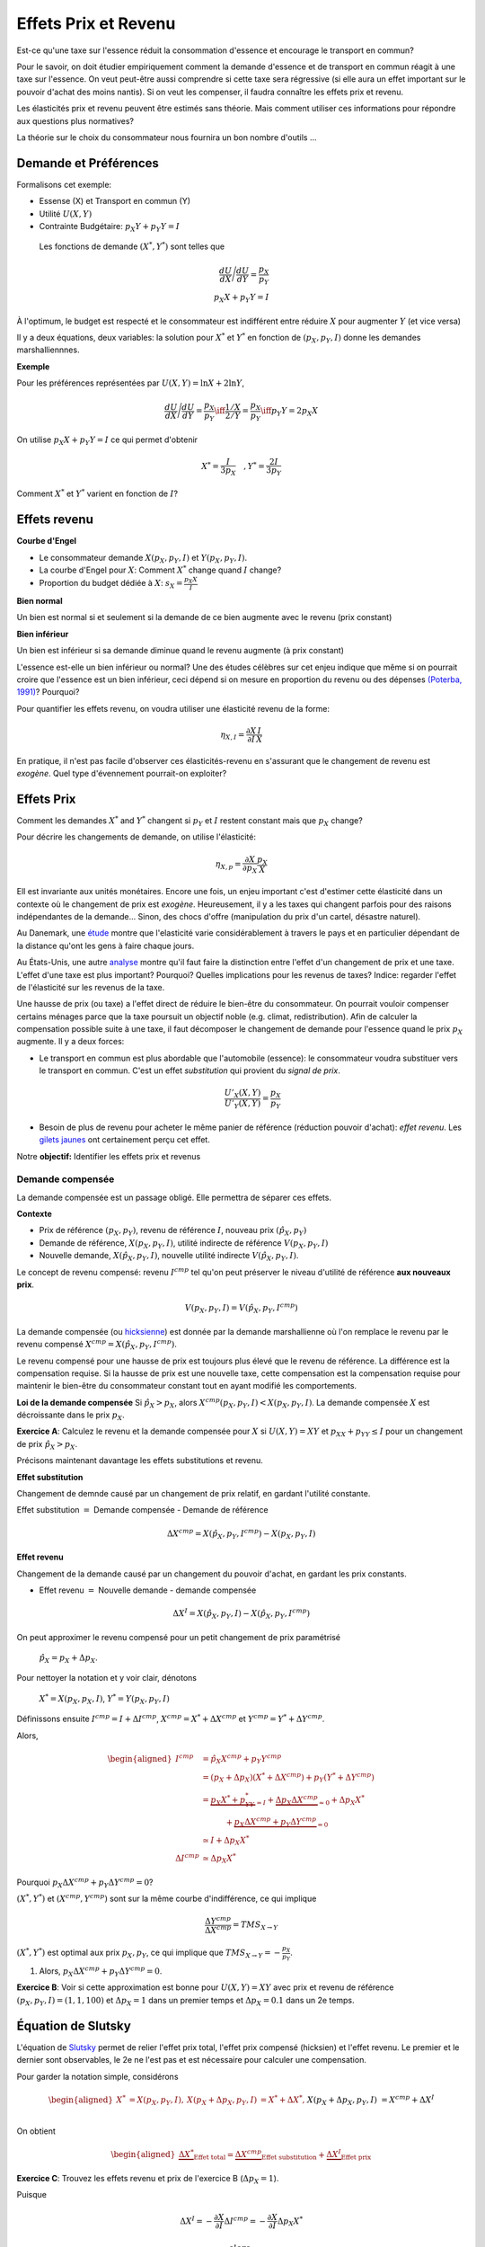 .. _Effets:



Effets Prix et Revenu
---------------------

Est-ce qu'une taxe sur l'essence réduit la consommation d'essence et encourage le transport en commun?

Pour le savoir, on doit étudier empiriquement comment la demande d'essence et de transport en commun réagit à une taxe sur l'essence. On veut peut-être aussi comprendre si cette taxe sera régressive (si elle aura un effet important sur le pouvoir d'achat des moins nantis). Si on veut les compenser, il faudra connaître les effets prix et revenu. 

Les élasticités prix et revenu peuvent être estimés sans théorie. Mais comment utiliser ces informations pour répondre aux questions plus normatives?

La théorie sur le choix du consommateur nous fournira un bon nombre d'outils ...

Demande et Préférences
++++++++++++++++++++++

Formalisons cet exemple: 

-  Essense (X) et Transport en commun (Y)

-  Utilité :math:`U(X,Y)`

-  Contrainte Budgétaire: :math:`p_X Y+ p_Y Y = I`

 Les fonctions de demande :math:`(X^*, Y^*)` sont telles que 

.. math::

   \frac{dU}{dX}\Bigg/\frac{dU}{dY} = \frac{p_X}{p_Y}  \\
   p_X X + p_Y Y = I

À l'optimum, le budget est respecté et le consommateur est indifférent entre
réduire :math:`X` pour augmenter :math:`Y` (et vice versa)

Il y a deux équations, deux variables: la solution pour :math:`X^*` et
:math:`Y^*` en fonction de :math:`(p_X,p_Y,I)` donne les demandes marshalliennnes. 

**Exemple**

Pour les préférences représentées par :math:`U(X,Y) = \ln X +  2\ln Y`,

.. math::

   \frac{dU}{dX}\Bigg/\frac{dU}{dY} = \frac{p_X}{p_Y}  \iff \frac{1/X}{2/Y} = \frac{p_X}{p_Y}  \iff  p_Y Y = 2p_X X 

On utilise :math:`p_X X + p_Y Y =  I` ce qui permet d'obtenir

.. math:: 
   X^* = \frac{I}{3p_X}  \quad, Y^* = \frac{2I}{3p_Y}

Comment :math:`X^*` et :math:`Y^*` varient en fonction de :math:`I`?

Effets revenu
+++++++++++++

**Courbe d'Engel**

-  Le consommateur demande :math:`X(p_X,p_Y,I)` et :math:`Y(p_X,p_Y,I)`.

-  La courbe d'Engel pour :math:`X`: Comment :math:`X^*` change quand
   :math:`I` change?

-  Proportion du budget dédiée à :math:`X`:
   :math:`s_X = \frac{p_X X}{I}`

**Bien normal**

Un bien est normal si et seulement si la demande de ce bien augmente avec le revenu (prix constant) 

**Bien inférieur**

Un bien est inférieur si sa demande diminue quand le revenu augmente (à prix constant)

L'essence est-elle un bien inférieur ou normal? Une des études célèbres sur cet enjeu indique que même si on pourrait croire que l'essence est un bien inférieur, ceci dépend si on mesure en proportion du revenu ou des dépenses `(Poterba, 1991) <http://www.nber.org/chapters/c11271>`_? Pourquoi?

|poterba|

.. |poterba| image:: /images/poterba.png 
   :scale: 40%

Pour quantifier les effets revenu, on voudra utiliser une élasticité revenu de la forme: 

.. math::

   \eta_{X,I} = \frac{\partial X}{\partial I}\frac{I}{X}

En pratique, il n'est pas facile d'observer ces élasticités-revenu en s'assurant que le changement de revenu est *exogène*. Quel type d'évennement pourrait-on exploiter?

Effets Prix
+++++++++++

Comment les demandes :math:`X^*` and :math:`Y^*` changent si 
:math:`p_Y` et :math:`I` restent constant mais que :math:`p_X` change?

Pour décrire les changements de demande, on utilise l'élasticité: 

.. math::

   \eta_{X,p} = \frac{\partial X}{\partial p_X}\frac{p_X}{X}

Ell est invariante aux unités monétaires. Encore une fois, un enjeu important c'est d'estimer cette élasticité dans un contexte où le changement de prix est *exogène*. Heureusement, il y a les taxes qui changent parfois pour des raisons indépendantes de la demande... Sinon, des chocs d'offre (manipulation du prix d'un cartel, désastre naturel). 

Au Danemark, une `étude <https://www.sciencedirect.com/science/article/abs/pii/S0094119018300779>`_ montre que l'elasticité varie considérablement à travers le pays et en particulier dépendant de la distance qu'ont les gens à faire chaque jours. 

.. image:: /images/elasticity_denmark.png
   :scale: 65%

Au États-Unis, une autre `analyse <https://www.aeaweb.org/articles?id=10.1257/pol.6.4.302>`_ montre qu'il faut faire la distinction entre l'effet d'un changement de prix et une taxe. L'effet d'une taxe est plus important? Pourquoi? Quelles implications pour les revenus de taxes? Indice: regarder l'effet de l'élasticité sur les revenus de la taxe. 

.. image:: /images/elasticity_tax_price.png
   :scale: 45%

Une hausse de prix (ou taxe) a l'effet direct de réduire le bien-être du consommateur. On pourrait vouloir compenser certains ménages parce que la taxe poursuit un objectif noble (e.g. climat, redistribution). Afin de calculer la compensation possible suite à une taxe, il faut décomposer le changement de demande pour l'essence quand le prix :math:`p_X` augmente. Il y a deux forces:

-  Le transport en commun est plus abordable que l'automobile (essence): le consommateur voudra substituer vers le transport en commun. C'est un effet *substitution* qui provient du *signal de prix*.

   .. math:: \frac{U'_X(X,Y)}{U'_Y(X,Y)} = \frac{p_X}{p_Y}

-  Besoin de plus de revenu pour acheter le même panier de référence (réduction pouvoir d'achat): *effet revenu*. Les `gilets jaunes <https://www.rtl.fr/actu/conso/pouvoir-d-achat-une-etude-de-l-insee-explique-la-colere-des-gilets-jaunes-7797202617>`_ ont certainement perçu cet effet. 

Notre **objectif:** Identifier les effets prix et revenus

Demande compensée
^^^^^^^^^^^^^^^^^

La demande compensée est un passage obligé. Elle permettra de séparer ces effets. 

**Contexte**

-  Prix de référence :math:`(p_X,p_Y)`, revenu de référence :math:`I`, nouveau prix :math:`(\hat p_X,p_Y)`

-  Demande de référence, :math:`X(p_X,p_Y,I)`, utilité indirecte de référence
   :math:`V(p_X,p_Y,I)`

-  Nouvelle demande, :math:`X(\hat p_X, p_Y, I)`, nouvelle utilité indirecte
   :math:`V(\hat p_X,p_Y,I)`.

Le concept de revenu compensé: revenu :math:`I^{cmp}` tel qu'on peut préserver le niveau d'utilité de référence **aux nouveaux prix**. 

   .. math:: V(p_X,p_Y, I) = V(\hat p_X, p_Y,  I^{cmp})

La demande compensée (ou `hicksienne <https://fr.wikipedia.org/wiki/John_Hicks>`_) est donnée par la demande marshallienne où l'on remplace le revenu par le revenu compensé :math:`X^{cmp}= X(\hat p_X, p_Y,  I^{cmp})`.

Le revenu compensé pour une hausse de prix est toujours plus élevé que le revenu de référence. La différence est la compensation requise. Si la hausse de prix est une nouvelle taxe, cette compensation est la compensation requise pour maintenir le bien-être du consommateur constant tout en ayant modifié les comportements. 

**Loi de la demande compensée** Si :math:`\hat p_X > p_X`, alors :math:`X^{cmp}(p_X,p_Y,I)<X(p_X,p_Y,I)`. La demande compensée :math:`X` est décroissante dans le prix :math:`p_X`.

**Exercice A**: Calculez le revenu et la demande compensée pour
:math:`X` si :math:`U(X,Y) = XY` et :math:`p_XX+p_YY \le I` pour un changement de prix :math:`\hat p_X > p_X`.

.. raw:: html

    <div style="position: relative; padding-bottom: 50%; height: 0; overflow: hidden; max-width: 100%; height: auto;">
        <iframe src="https://www.youtube.com/embed/0dfoolULChE" frameborder="0" allowfullscreen style="position: absolute; top: 0; left: 0; width: 50%; height: 50%;"></iframe>
    </div>

Précisons maintenant davantage les effets substitutions et revenu. 

**Effet substitution**

Changement de demnde causé par un changement de prix relatif, en gardant l'utilité constante. 

Effet substitution :math:`=` Demande compensée - Demande de référence

   .. math:: \Delta X^{{cmp}} =  X(\hat p_X,p_Y,I^{cmp}) - X(p_X,p_Y,I)

**Effet revenu**

Changement de la demande causé par un changement du pouvoir d'achat, en gardant les prix constants. 

-  Effet revenu :math:`=` Nouvelle demande - demande compensée

.. math:: \Delta X^{I} = X(\hat p_X,p_Y,I) - X(\hat p_X,p_Y,I^{cmp})

On peut approximer le revenu compensé pour un petit changement de prix paramétrisé 

  :math:`\hat p_X = p_X + \Delta p_X`. 

Pour nettoyer la notation et y voir clair, dénotons

  :math:`X^* = X(p_X,p_X,I)`, :math:`Y^* = Y(p_X,p_Y,I)`

Définissons ensuite :math:`I^{cmp}= I + \Delta I^{cmp}`,
:math:`X^{cmp}= X^* + \Delta X^{cmp}` et
:math:`Y^{cmp}= Y^* + \Delta Y^{cmp}`.

Alors, 

.. math::

   \begin{aligned}
   I^{cmp}& =  \hat p_X X^{cmp}+  p_Y Y^{cmp}\\
    & =  (p_X + \Delta p_X)(X^* + \Delta X^{cmp}) + p_Y(Y^* + \Delta Y^{cmp})\\ 
     &=  \underbrace{p_X X^* + p_YY^*}_{=I} +\underbrace{\Delta p_X \Delta X^{cmp}}_{\simeq 0} + \Delta p_X X^* \\
     & \quad \quad \quad + \underbrace{ p_X\Delta X^{{cmp}} + p_Y \Delta Y^{{cmp}}}_{=0}\\ & \simeq I+  \Delta p_X X^* \\
    \Delta I^{cmp}&\simeq \Delta p_X X^*\end{aligned}

Pourquoi :math:`p_X\Delta X^{{cmp}} + p_Y \Delta Y^{{cmp}} = 0`?

:math:`(X^*,Y^*)` et :math:`(X^{cmp},Y^{cmp})` sont sur la même courbe d'indifférence, ce qui implique

   .. math:: \frac{\Delta Y^{cmp}}{\Delta X^{cmp}} = TMS_{X\to Y}

:math:`(X^*,Y^*)` est optimal aux prix :math:`p_X, p_Y`, ce qui implique que :math:`TMS_{X\to Y} = -\frac{p_X}{p_Y}`.

#. Alors, :math:`p_X \Delta X^{cmp}+ p_Y \Delta Y^{cmp}= 0`.

**Exercice B**: Voir si cette approximation est bonne pour
:math:`U(X,Y) = XY` avec prix et revenu de référence
:math:`(p_X,p_Y,I) = (1,1,100)` et :math:`\Delta p_X = 1` dans un premier temps et 
:math:`\Delta p_X = 0.1` dans un 2e temps.


.. raw:: html

    <div style="position: relative; padding-bottom: 50%; height: 0; overflow: hidden; max-width: 100%; height: auto;">
        <iframe src="https://www.youtube.com/embed/Ovjh0AhL6mY" frameborder="0" allowfullscreen style="position: absolute; top: 0; left: 0; width: 50%; height: 50%;"></iframe>
    </div>

Équation de Slutsky
+++++++++++++++++++

L'équation de `Slutsky <https://fr.wikipedia.org/wiki/Eugen_Slutsky>`_ permet de relier l'effet prix total, l'effet prix compensé (hicksien) et l'effet revenu. Le premier et le dernier sont observables, le 2e ne l'est pas et est nécessaire pour calculer une compensation. 

Pour garder la notation simple, considérons

.. math::

   \begin{aligned}
    X^* &= X(p_X,p_Y,I), &     X(p_X + \Delta p_X, p_Y,I) &= X^* + \Delta X^*,\\ && X(p_X + \Delta p_X, p_Y,I) &= X^{cmp}+\Delta X^I\end{aligned}

On obtient

.. math::

   \begin{aligned}
   \underbrace{\Delta X^*}_{\text{Effet total}} = \underbrace{\Delta X^{cmp}}_{\text{Effet substitution}} + \underbrace{\Delta X^I}_{\text{Effet prix}}\end{aligned}

**Exercice C**: Trouvez les effets revenu et prix de l'exercice B (:math:`\Delta p_X = 1`). 

.. raw:: html

    <div style="position: relative; padding-bottom: 50%; height: 0; overflow: hidden; max-width: 100%; height: auto;">
        <iframe src="https://www.youtube.com/embed/04cuRQMZi5c" frameborder="0" allowfullscreen style="position: absolute; top: 0; left: 0; width: 50%; height: 50%;"></iframe>
    </div>

Puisque

.. math:: \Delta X^I =   -\frac{\partial X}{\partial I} \Delta I^{cmp}=  -\frac{\partial X}{\partial I}  \Delta p_X X^*

 alors,

.. math::

   \begin{aligned}
   \Delta X^* &=   \underbrace{\Delta X^{{cmp}}}_{\leq 0} -   \underbrace{\frac{\partial X}{\partial I}\times \Delta p_X X^*}_{\geq 0 \text{ si normal, } <0 \text{ si inférieur}} \end{aligned}

En terme d'élasticité,

.. math::

   \begin{aligned}
   \frac{\Delta X^*}{\Delta p_X}\frac{p_X}{X^*} & = \frac{\Delta X^{cmp}}{\Delta p_X}\frac{p_X}{X^*} - \frac{\partial X}{\partial I} \Delta p_X X^*\times\frac{p_X}{\Delta p_X X^*}\frac{I}{I} \end{aligned}

L'équation de Slutsky est donc:

.. math:: \eta_{X,p} = \eta^{cmp}_{X,p}  - \eta_{X,I} \cdot s_X

**Exercice D**: Pour les préférences Cobb-Douglas :math:`U(X,Y) = X^\alpha Y^{1-\alpha}`, calculez l'élasticité prix compensée à l'aide de l'équation de Slutsky. 

.. raw:: html

    <div style="position: relative; padding-bottom: 50%; height: 0; overflow: hidden; max-width: 100%; height: auto;">
        <iframe src="https://www.youtube.com/embed/si2THh8yqRI" frameborder="0" allowfullscreen style="position: absolute; top: 0; left: 0; width: 50%; height: 50%;"></iframe>
    </div>

Effets prix croisés
+++++++++++++++++++

D'abord, on peut inférer la nature des biens par les fonctions de demande. Les biens :math:`X` et :math:`Y` sont:

-  Substituts: si l'effet prix croisé
   :math:`\frac{\partial X^{cmp}}{\partial p_Y} >0`

-  Compléments: si l'effet prix croisé
   :math:`\frac{\partial X^{cmp}}{\partial p_Y} <0`

Qu'en est-il pour le transport en commun et les taxes sur l'essence? Cette élasticité est-elle importante pour la politique publique?

Propriétés des fonctions de demandes
++++++++++++++++++++++++++++++++++++

-  Homogénéité de degré zéro (pas d'illusion monétaire)

   .. math:: X(\lambda p_X,\lambda p_Y,\lambda I) = X(p_X,p_Y,I)

-  Symmétrie:

   .. math:: \frac{\partial X^{cmp}}{\partial p_Y} =\frac{\partial Y^{cmp}}{\partial p_X}

-  Additivité:

   .. math:: p_X \frac{\partial X(p_X,p_Y,I)}{\partial I} + p_Y \frac{\partial Y(p_X,p_Y,I)}{\partial I} = 0

-  Negativité (loi de la demande compensée):

   .. math:: \frac{\partial X^{cmp}}{\partial p_X}<0,\frac{\partial Y^{cmp}}{\partial p_Y}<0

Indices de prix et de coût de la vie
++++++++++++++++++++++++++++++++++++

Pour mesurer un changement du coût de la vie (pouvoir d'achat), on utilise des indices de prix à la consommation. Un indice souvent utilisé est l'indice de Laspeyres:

.. math:: \pi_L = \frac{\hat p_X  X + \hat p_Y Y}{p_X X + p_Y Y}

Ainsi X et Y, consommé dans la situation de référence, sont aussi utilisées après le changement de prix. L'indice des prix à la consommation garde les quantités (part des dépenses) fixes dans le court terme (les changent mais pas très fréquemment). Plusieurs prestations gouvernementales sont indexées annuellement de la sorte afin de maintenir le pouvoir d'achat (pensions, crédit d'impôt, etc). Mais est-ce un bon indice pour mesurer une variation du coût de la vie?

La théorie qu'on vient de voir indique qu'il faut tenir compte des réactions comportementales. Si le prix d'un bien augmente, il y aura substitution. Pour bien mesurer la consommation, on revient à la théorie:  

-  Après une augmentation de prix du bien :math:`X`, la compensation nécessaire pour garder le bien-être constant est:

   .. math:: \pi_I =  \frac{I^{cmp}}{I}

Tout dépendant des préférences, il se peut que l'indice de prix hicksien donne une réponse différente de l'indice de Laysperes. En particulier, si la part d'un bien décroit si son prix augmente, l'indice Hicksien pourrait donner une augmentation du coût de la vie plus faible qu'un indice de type Laysperes. C'est ce qu'on appelle un biais de substitution. 

Avec la pandémie et le confinement, la consommation d'essence a chuté. Le prix de l'essence a aussi chuté (pour pleins de raisons, incluant une décision des cartels). Est-ce qu'un indice de Laysperes donne un bon reflet du changement du pouvoir d'achat dans un tel contexte? Cet `article <https://www.nber.org/papers/w27352>`_ fait le calcul pour les États-Unis et montre que l'inflation est sous-estimée considérablement. 

Biens Giffen
++++++++++++

Il existe un type de bien pour lequel la demande augmente avec le prix! On peut comprendre ce type de bien avec l'équation de Slutsky:

.. math:: \eta_{X,p} = \eta^{cmp}_{X,p}  - \eta_{X,I} \cdot s_X.

Le premier terme à droite est toujours négatif. C'est le résultat de la loi de la demande compensée. Il faut donc que le 2e terme soit négatif (puisqu'il est soustrait du premier terme). 

On en déduit qu'une condition nécessaire est que le bien soit inférieur (demande diminue quand revenu augmente) et que le bien consitue une part importante du budget pour que ce deuxième terme soit suffisament élevé. 

Ainsi, il est possible que :math:`\eta_{X,p}>0`. Mais est-ce que ce cas spécial existe?

L'exemple classique donné est le cas des pommes de terre en Irlande, même si des doutes existent sur cet exemple (voir ce résumé de l'histoire derrière les biens Giffen `wikipedia <https://en.wikipedia.org/wiki/Giffen_good>`_). Un meilleur exemple est donné par l'analyse d'un programme implanté en Chine qui donnait une subvention pour la consommation de riz (`Jensen et Miller (2008) <https://www.aeaweb.org/articles?id=10.1257/aer.98.4.1553>`_). La subvention (baisse de prix) a mené à une diminution de la consommation de riz. Les auteurs ne trouvent pas la même chose pour le blé... 

Les entreprises et l'analyse de la demande
++++++++++++++++++++++++++++++++++++++++++

Pourquoi une entreprise devrait-elle étudier les propriétés de la demande pour ses biens? Elle peut potentiellement augmenter ses revenus en:

* fixant un prix qui maximise ses revenus si elle a un pouvoir de marché
* discriminant par les prix (segmentation) 

L'analyse économétrique peut être utilisée à partir des données de l'entreprise, ou du marché (scanner data?). 

Exemple Effet prix et revenu
++++++++++++++++++++++++++++

Voir ce notebook pour un bel exemple qui utilise Python pour calculez la compensation et trouvez les effets prix et revenu avec fonction d'utilité CES (Constant Elasticity of Substitution)

|ImageLink|_

.. |ImageLink| image:: https://colab.research.google.com/assets/colab-badge.svg
.. _ImageLink: https://colab.research.google.com/github/pcmichaud/micro/blob/master/notebooks/PriceEffectTutorial.ipynb

.. raw:: html

    <div style="position: relative; padding-bottom: 50%; height: 0; overflow: hidden; max-width: 100%; height: auto;">
        <iframe src="https://www.youtube.com/embed/1Y7FVxKgIbg" frameborder="0" allowfullscreen style="position: absolute; top: 0; left: 0; width: 50%; height: 50%;"></iframe>
    </div>
